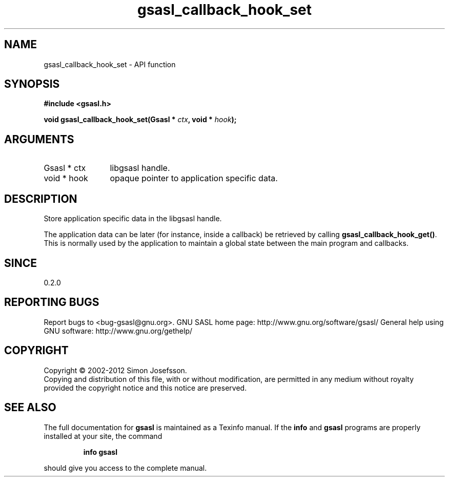 .\" DO NOT MODIFY THIS FILE!  It was generated by gdoc.
.TH "gsasl_callback_hook_set" 3 "1.8.1" "gsasl" "gsasl"
.SH NAME
gsasl_callback_hook_set \- API function
.SH SYNOPSIS
.B #include <gsasl.h>
.sp
.BI "void gsasl_callback_hook_set(Gsasl * " ctx ", void * " hook ");"
.SH ARGUMENTS
.IP "Gsasl * ctx" 12
libgsasl handle.
.IP "void * hook" 12
opaque pointer to application specific data.
.SH "DESCRIPTION"
Store application specific data in the libgsasl handle.

The application data can be later (for instance, inside a callback)
be retrieved by calling \fBgsasl_callback_hook_get()\fP.  This is
normally used by the application to maintain a global state between
the main program and callbacks.
.SH "SINCE"
0.2.0
.SH "REPORTING BUGS"
Report bugs to <bug-gsasl@gnu.org>.
GNU SASL home page: http://www.gnu.org/software/gsasl/
General help using GNU software: http://www.gnu.org/gethelp/
.SH COPYRIGHT
Copyright \(co 2002-2012 Simon Josefsson.
.br
Copying and distribution of this file, with or without modification,
are permitted in any medium without royalty provided the copyright
notice and this notice are preserved.
.SH "SEE ALSO"
The full documentation for
.B gsasl
is maintained as a Texinfo manual.  If the
.B info
and
.B gsasl
programs are properly installed at your site, the command
.IP
.B info gsasl
.PP
should give you access to the complete manual.

